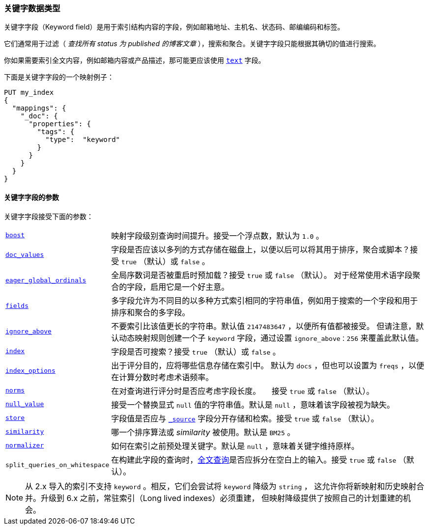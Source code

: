 [[keyword]]
=== 关键字数据类型

关键字字段（Keyword field）是用于索引结构内容的字段，例如邮箱地址、主机名、状态码、邮编编码和标签。

它们通常用于过滤（ __查找所有 ++status++ 为 ++published++ 的博客文章__ ），搜索和聚合。关键字字段只能根据其确切的值进行搜索。

你如果需要索引全文内容，例如邮箱内容或产品描述，那可能更应该使用 <<text,`text`>> 字段。

下面是关键字字段的一个映射例子：

[source,js]
--------------------------------
PUT my_index
{
  "mappings": {
    "_doc": {
      "properties": {
        "tags": {
          "type":  "keyword"
        }
      }
    }
  }
}
--------------------------------
// CONSOLE

[[keyword-params]]
==== 关键字字段的参数

关键字字段接受下面的参数：

[horizontal]

<<mapping-boost,`boost`>>::

    映射字段级别查询时间提升。接受一个浮点数，默认为 `1.0` 。

<<doc-values,`doc_values`>>::

    字段是否应该以多列的方式存储在磁盘上，以便以后可以将其用于排序，聚合或脚本？接受 `true` （默认）或 `false` 。

<<eager-global-ordinals,`eager_global_ordinals`>>::

    全局序数词是否被重启时预加载？接受 `true` 或 `false` （默认）。
    对于经常使用术语字段聚合的字段，启用它是一个好主意。

<<multi-fields,`fields`>>::

    多字段允许为不同目的以多种方式索引相同的字符串值，例如用于搜索的一个字段和用于排序和聚合的多字段。
    
<<ignore-above,`ignore_above`>>::

    不要索引比该值更长的字符串。默认值 `2147483647` ，以便所有值都被接受。
    但请注意，默认动态映射规则创建一个子 `keyword` 字段，通过设置 `ignore_above：256` 来覆盖此默认值。

<<mapping-index,`index`>>::

    字段是否可搜索？接受 `true` （默认）或 `false` 。

<<index-options,`index_options`>>::

    出于评分目的，应将哪些信息存储在索引中。 默认为 `docs` ，但也可以设置为 `freqs` ，以便在计算分数时考虑术语频率。

<<norms,`norms`>>::

    在对查询进行评分时是否应考虑字段长度。
    接受 `true` 或 `false` （默认）。

<<null-value,`null_value`>>::

    接受一个替换显式 `null` 值的字符串值。默认是 `null` ，意味着该字段被视为缺失。

<<mapping-store,`store`>>::

    字段值是否应与 <<mapping-source-field,`_source`>> 字段分开存储和检索。接受 `true` 或 `false` （默认）。

<<similarity,`similarity`>>::

    哪一个排序算法或 _similarity_ 被使用。默认是 `BM25` 。

<<normalizer,`normalizer`>>::

    如何在索引之前预处理关键字。默认是 `null` ，意味着关键字维持原样。

`split_queries_on_whitespace`::

    在构建此字段的查询时，<<full-text-queries,全文查询>>是否应拆分在空白上的输入。接受 `true` 或 `false` （默认）。

NOTE: 从 2.x 导入的索引不支持 `keyword` 。相反，它们会尝试将 `keyword` 降级为 `string` ，
这允许你将新映射和历史映射合并。升级到 6.x 之前，常驻索引（Long lived indexes）必须重建，
但映射降级提供了按照自己的计划重建的机会。
